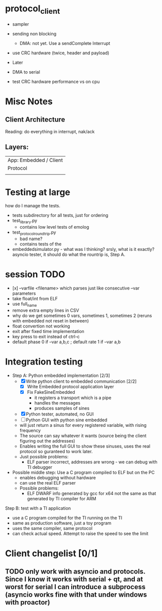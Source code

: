 * protocol_client
- sampler
- sending non blocking
 - DMA: not yet. Use a sendComplete Interrupt
- use CRC hardware (twice, header and payload)

- Later
- DMA to serial
- test CRC hardware performance vs on cpu


* Misc Notes
** Client Architecture
Reading: do everything in interrupt, nak/ack
** Layers:
| App: Embedded / Client |
| Protocol               |
|                        |

* Testing at large
how do I manage the tests.
+ tests subdirectory for all tests, just for ordering
+ test_library.py
  + contains low level tests of emolog
+ test_protocol_roundtrip.py
  + bad name?
  + contains tests of the
+ embeddedsimulator.py - what was I thinking? srsly, what is it exactly? asyncio tester, it should do what the rountrip is, Step A.

* session TODO
+ [x] --varfile <filename> which parses just like consecutive --var parameters
+ take float/int from ELF
+ use full_name
+ remove extra empty lines in CSV
+ why do we get sometimes 0 vars, sometimes 1, sometimes 2 (reruns with embedded not reset in between)
+ float convertion not working
+ exit after fixed time implementation
+ key press to exit instead of ctrl-c
+ default phase 0 if --var a,b,c ; default rate 1 if --var a,b

* Integration testing
- Step A: Python embedded implementation [2/3]
  - [X] Write python client to embedded communication [2/2]
    - [X] Write Embedded protocol application layer
    - [X] Fix FakeSineEmbedded
      - it registers a transport which is a pipe
      - handles the messages
      - produces samples of sines
  - [X] Python tester, automated, no GUI
  - [ ] Python GUI with python sine embedded
  - will just return a sinus for every registered variable, with rising frequency
  - The source can say whatever it wants (source being the client figuring out the addresses)
  - Enables writing the full GUI to show these sinuses, uses the real protocol so guranteed to work later.
  - Just possible problems:
    - ELF parser incorrect, addresses are wrong - we can debug with TI debugger

- Possible middle step: Use a C program compiled to ELF but on the PC
  - enables debugging without hardware
  - can use the real ELF parser
  - Possible problems:
    - ELF DWARF info generated by gcc for x64 not the same as that generated by TI compiler for ARM

Step B: test with a TI application
- use a C program compiled for the TI running on the TI
- same as production software, just a toy program
- uses the same compiler, same protocol
- can check actual speed. Attempt to raise the speed to see the limit

* Client changelist [0/1]
** TODO only work with asyncio and protocols. Since I know it works with serial + qt, and at worst for serial I can introduce a subprocess (asyncio works fine with that under windows with proactor)
** 
